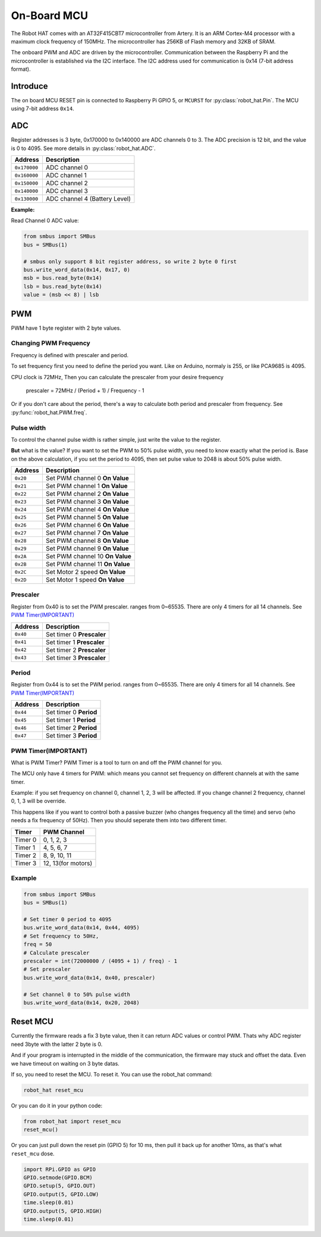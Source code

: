 .. _on_board_mcu:

On-Board MCU
=======================

The Robot HAT comes with an AT32F415CBT7 microcontroller from Artery. 
It is an ARM Cortex-M4 processor with a maximum clock frequency of 150MHz. 
The microcontroller has 256KB of Flash memory and 32KB of SRAM.

The onboard PWM and ADC are driven by the microcontroller. 
Communication between the Raspberry Pi and the microcontroller is established via the I2C interface. 
The I2C address used for communication is 0x14 (7-bit address format).


Introduce
-----------------------

The on board MCU RESET pin is connected to Raspberry Pi GPIO 5, or ``MCURST`` for :py:class:`robot_hat.Pin`. The MCU using 7-bit address ``0x14``.

ADC
-----------------------

Register addresses is 3 byte, 0x170000 to 0x140000 are ADC channels 0 to 3.
The ADC precision is 12 bit, and the value is 0 to 4095.
See more details in :py:class:`robot_hat.ADC`.

.. table::

    +-------------------+-------------------------------+
    | Address           | Description                   |
    +===================+===============================+
    | ``0x170000``      | ADC channel 0                 |
    +-------------------+-------------------------------+
    | ``0x160000``      | ADC channel 1                 |
    +-------------------+-------------------------------+
    | ``0x150000``      | ADC channel 2                 |
    +-------------------+-------------------------------+
    | ``0x140000``      | ADC channel 3                 |
    +-------------------+-------------------------------+
    | ``0x130000``      | ADC channel 4 (Battery Level) |
    +-------------------+-------------------------------+

**Example:**

Read Channel 0 ADC value:

.. code-block:: python

    from smbus import SMBus
    bus = SMBus(1)

    # smbus only support 8 bit register address, so write 2 byte 0 first
    bus.write_word_data(0x14, 0x17, 0)
    msb = bus.read_byte(0x14)
    lsb = bus.read_byte(0x14)
    value = (msb << 8) | lsb


PWM
-----------------------

PWM have 1 byte register with 2 byte values.

Changing PWM Frequency
~~~~~~~~~~~~~~~~~~~~~~~~~~~~~~

Frequency is defined with prescaler and period.

To set frequency first you need to define the period you want.
Like on Arduino, normaly is 255, or like PCA9685 is 4095.

CPU clock is 72MHz, Then you can calculate the prescaler from your desire frequency


    prescaler = 72MHz / (Period + 1) / Frequency - 1

Or if you don't care about the period, there's a way to calculate both period and prescaler from
frequency. See :py:func:`robot_hat.PWM.freq`.

Pulse width
~~~~~~~~~~~~~~~~~~~~~~~~~~~~~~

To control the channel pulse width is rather simple, just write the value to the register.

**But** what is the value? If you want to set the PWM to 50% pulse width, you need to know
exactly what the period is. Base on the above calculation, if you set the period to 4095,
then set pulse value to 2048 is about 50% pulse width.

.. table::

    +-------------------+----------------------------------+
    | Address           | Description                      |
    +===================+==================================+
    | ``0x20``          | Set PWM channel 0 **On Value**   |
    +-------------------+----------------------------------+
    | ``0x21``          | Set PWM channel 1 **On Value**   |
    +-------------------+----------------------------------+
    | ``0x22``          | Set PWM channel 2 **On Value**   |
    +-------------------+----------------------------------+
    | ``0x23``          | Set PWM channel 3 **On Value**   |
    +-------------------+----------------------------------+
    | ``0x24``          | Set PWM channel 4 **On Value**   |
    +-------------------+----------------------------------+
    | ``0x25``          | Set PWM channel 5 **On Value**   |
    +-------------------+----------------------------------+
    | ``0x26``          | Set PWM channel 6 **On Value**   |
    +-------------------+----------------------------------+
    | ``0x27``          | Set PWM channel 7 **On Value**   |
    +-------------------+----------------------------------+
    | ``0x28``          | Set PWM channel 8 **On Value**   |
    +-------------------+----------------------------------+
    | ``0x29``          | Set PWM channel 9 **On Value**   |
    +-------------------+----------------------------------+
    | ``0x2A``          | Set PWM channel 10 **On Value**  |
    +-------------------+----------------------------------+
    | ``0x2B``          | Set PWM channel 11 **On Value**  |
    +-------------------+----------------------------------+
    | ``0x2C``          | Set Motor 2 speed **On Value**   |
    +-------------------+----------------------------------+
    | ``0x2D``          | Set Motor 1 speed **On Value**   |
    +-------------------+----------------------------------+

Prescaler
~~~~~~~~~~~~~~~~~~~~~~~~~~~~

Register from 0x40 is to set the PWM prescaler. ranges from 0~65535.
There are only 4 timers for all 14 channels. See `PWM Timer(IMPORTANT)`_

.. table::

    +-------------------+----------------------------------+
    | Address           | Description                      |
    +===================+==================================+
    | ``0x40``          | Set timer 0 **Prescaler**        |
    +-------------------+----------------------------------+
    | ``0x41``          | Set timer 1 **Prescaler**        |
    +-------------------+----------------------------------+
    | ``0x42``          | Set timer 2 **Prescaler**        |
    +-------------------+----------------------------------+
    | ``0x43``          | Set timer 3 **Prescaler**        |
    +-------------------+----------------------------------+

Period
~~~~~~~~~~~~~~~~~~~~~~~~~~~~

Register from 0x44 is to set the PWM period. ranges from 0~65535.
There are only 4 timers for all 14 channels. See `PWM Timer(IMPORTANT)`_

.. table::

    +-------------------+----------------------------------+
    | Address           | Description                      |
    +===================+==================================+
    | ``0x44``          | Set timer 0 **Period**           |
    +-------------------+----------------------------------+
    | ``0x45``          | Set timer 1 **Period**           |
    +-------------------+----------------------------------+
    | ``0x46``          | Set timer 2 **Period**           |
    +-------------------+----------------------------------+
    | ``0x47``          | Set timer 3 **Period**           |
    +-------------------+----------------------------------+

PWM Timer(IMPORTANT)
~~~~~~~~~~~~~~~~~~~~~~~~~~~~~~

What is PWM Timer? PWM Timer is a tool to turn on and off the PWM channel for you.

The MCU only have 4 timers for PWM: which means you cannot set frequency on different channels
at with the same timer.

Example: if you set frequency on channel 0, channel 1, 2, 3 will be affected.
If you change channel 2 frequency, channel 0, 1, 3 will be override.

This happens like if you want to control both a passive buzzer (who changes frequency all the time)
and servo (who needs a fix frequency of 50Hz). Then you should seperate them into two different timer.

.. table::

    +---------------+-------------------+
    | Timer         | PWM Channel       |
    +===============+===================+
    | Timer 0       | 0, 1, 2, 3        |
    +---------------+-------------------+
    | Timer 1       | 4, 5, 6, 7        |
    +---------------+-------------------+
    | Timer 2       | 8, 9, 10, 11      |
    +---------------+-------------------+
    | Timer 3       | 12, 13(for motors)|
    +---------------+-------------------+

Example
~~~~~~~~~~~~~~~~~~~~~~~~~~~~~~

.. code-block:: python

    from smbus import SMBus
    bus = SMBus(1)

    # Set timer 0 period to 4095
    bus.write_word_data(0x14, 0x44, 4095)
    # Set frequency to 50Hz,
    freq = 50
    # Calculate prescaler
    prescaler = int(72000000 / (4095 + 1) / freq) - 1
    # Set prescaler
    bus.write_word_data(0x14, 0x40, prescaler)
    
    # Set channel 0 to 50% pulse width
    bus.write_word_data(0x14, 0x20, 2048)

Reset MCU
-----------------------------

Currently the firmware reads a fix 3 byte value, then it can return ADC values or control PWM.
Thats why ADC register need 3byte with the latter 2 byte is 0.

And if your program is interrupted in the middle of the communication, the firmware may stuck and offset the data. Even we have timeout on waiting on 3 byte datas.

If so, you need to reset the MCU. To reset it. You can use the robot_hat command:

.. code-block:: bash

    robot_hat reset_mcu

Or you can do it in your python code:

.. code-block:: python

    from robot_hat import reset_mcu
    reset_mcu()

Or you can just pull down the reset pin (GPIO 5) for 10 ms, then pull it back up for another 10ms, as that's what ``reset_mcu`` dose.

.. code-block:: python

    import RPi.GPIO as GPIO
    GPIO.setmode(GPIO.BCM)
    GPIO.setup(5, GPIO.OUT)
    GPIO.output(5, GPIO.LOW)
    time.sleep(0.01)
    GPIO.output(5, GPIO.HIGH)
    time.sleep(0.01)
